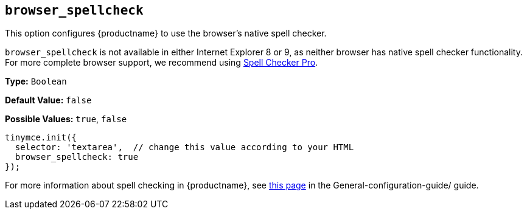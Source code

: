 [[browser_spellcheck]]
== `browser_spellcheck`

This option configures {productname} to use the browser's native spell checker.

`browser_spellcheck` is not available in either Internet Explorer 8 or 9, as neither browser has native spell checker functionality. For more complete browser support, we recommend using xref:introduction-to-tiny-spellchecker.adoc[Spell Checker Pro].

*Type:* `Boolean`

*Default Value:* `false`

*Possible Values:* `true`, `false`

[source, js]
----
tinymce.init({
  selector: 'textarea',  // change this value according to your HTML
  browser_spellcheck: true
});
----

For more information about spell checking in {productname}, see xref:spell-checking.adoc[this page] in the General-configuration-guide/ guide.
